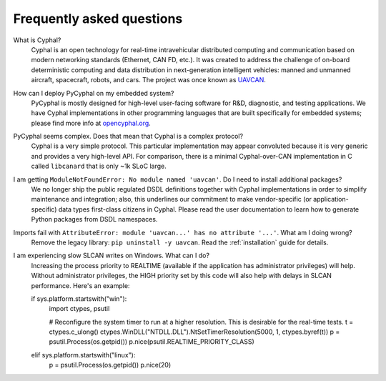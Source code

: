 Frequently asked questions
==========================

What is Cyphal?
    Cyphal is an open technology for real-time intravehicular distributed computing and communication
    based on modern networking standards (Ethernet, CAN FD, etc.).
    It was created to address the challenge of on-board deterministic computing and data distribution
    in next-generation intelligent vehicles: manned and unmanned aircraft, spacecraft, robots, and cars.
    The project was once known as `UAVCAN <https://forum.opencyphal.org/t/uavcan-v1-is-now-cyphal/1622>`_.


How can I deploy PyCyphal on my embedded system?
    PyCyphal is mostly designed for high-level user-facing software for R&D, diagnostic, and testing applications.
    We have Cyphal implementations in other programming languages that are built specifically for embedded systems;
    please find more info at `opencyphal.org <https://opencyphal.org>`_.


PyCyphal seems complex. Does that mean that Cyphal is a complex protocol?
    Cyphal is a very simple protocol.
    This particular implementation may appear convoluted because it is very generic and provides a very high-level API.
    For comparison, there is a minimal Cyphal-over-CAN implementation in C called ``libcanard``
    that is only ~1k SLoC large.


I am getting ``ModuleNotFoundError: No module named 'uavcan'``. Do I need to install additional packages?
    We no longer ship the public regulated DSDL definitions together with Cyphal implementations
    in order to simplify maintenance and integration;
    also, this underlines our commitment to make vendor-specific (or application-specific)
    data types first-class citizens in Cyphal.
    Please read the user documentation to learn how to generate Python packages from DSDL namespaces.


Imports fail with ``AttributeError: module 'uavcan...' has no attribute '...'``. What am I doing wrong?
    Remove the legacy library: ``pip uninstall -y uavcan``.
    Read the :ref:`installation` guide for details.


I am experiencing slow SLCAN writes on Windows. What can I do?
    Increasing the process priority to REALTIME (available if the application has administrator privileges) will help.
    Without administrator privileges, the HIGH priority set by this code will also help with delays in SLCAN performance.
    Here's an example:

    if sys.platform.startswith("win"):
        import ctypes, psutil

        # Reconfigure the system timer to run at a higher resolution. This is desirable for the real-time tests.
        t = ctypes.c_ulong()
        ctypes.WinDLL("NTDLL.DLL").NtSetTimerResolution(5000, 1, ctypes.byref(t))
        p = psutil.Process(os.getpid())
        p.nice(psutil.REALTIME_PRIORITY_CLASS)
    elif sys.platform.startswith("linux"):
        p = psutil.Process(os.getpid())
        p.nice(20)
